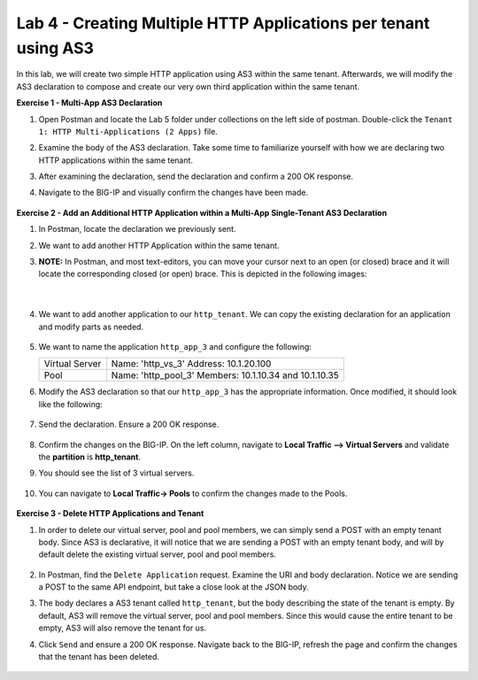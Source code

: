Lab 4 - Creating Multiple HTTP Applications per tenant using AS3
--------------------------------------------------------------------------------------------------
In this lab, we will create two simple HTTP application using AS3 within the same tenant. Afterwards, we will modify the AS3 declaration to compose and create our very own third application within the same tenant.

**Exercise 1 - Multi-App AS3 Declaration**

#. Open Postman and locate the Lab 5 folder under collections on the left side of postman. Double-click the ``Tenant 1: HTTP Multi-Applications (2 Apps)`` file.

#. Examine the body of the AS3 declaration. Take some time to familiarize yourself with how we are declaring two HTTP applications within the same tenant.

#. After examining the declaration, send the declaration and confirm a 200 OK response.

#. Navigate to the BIG-IP and visually confirm the changes have been made.

    .. image:: /_static/as3/two_apps_confirm.jpg



**Exercise 2 - Add an Additional HTTP Application within a Multi-App Single-Tenant AS3 Declaration**

#. In Postman, locate the declaration we previously sent.

#. We want to add another HTTP Application within the same tenant.

#. **NOTE:** In Postman, and most text-editors, you can move your cursor next to an open (or closed) brace and it will locate the corresponding closed (or open) brace. This is depicted in the following images:

    .. image:: /_static/as3/app_begin.jpg

    |

    .. image:: /_static/as3/app_end.jpg


#. We want to add another application to our ``http_tenant``. We can copy the existing declaration for an application and modify parts as needed.

    .. image:: /_static/as3/app_template.jpg

#. We want to name the application ``http_app_3`` and configure the following:



   +---------------+------------------------------------+
   | Virtual Server| Name: 'http_vs_3'                  |
   |               | Address: 10.1.20.100               |
   +---------------+------------------------------------+
   | Pool          | Name: 'http_pool_3'                |
   |               | Members: 10.1.10.34 and 10.1.10.35 |
   +---------------+------------------------------------+



#. Modify the AS3 declaration so that our ``http_app_3`` has the appropriate information. Once modified, it should look like the following:

    .. image:: /_static/as3/app_template_pt2.jpg

#. Send the declaration. Ensure a 200 OK response.

    .. image:: /_static/as3/200.jpg

#. Confirm the changes on the BIG-IP. On the left column, navigate to **Local Traffic --> Virtual Servers** and validate the **partition** is **http_tenant**.

#. You should see the list of 3 virtual servers.

    .. image:: /_static/as3/3apps.jpg

#. You can navigate to **Local Traffic-> Pools** to confirm the changes made to the Pools.

    .. image:: /_static/as3/3pools.jpg



**Exercise 3 - Delete HTTP Applications and Tenant**

#. In order to delete our virtual server, pool and pool members, we can simply send a POST with an empty tenant body. Since AS3 is declarative, it will notice that we are sending a POST with an empty tenant body, and will by default delete the existing virtual server, pool and pool members.

    .. image:: /_static/as3/clear_tenant.jpg

#. In Postman, find the ``Delete Application`` request. Examine the URI and body declaration. Notice we are sending a POST to the same API endpoint, but take a close look at the JSON body.

#. The body declares a AS3 tenant called ``http_tenant``, but the body describing the state of the tenant is empty. By default, AS3 will remove the virtual server, pool and pool members. Since this would cause the entire tenant to be empty, AS3 will also remove the tenant for us.

#. Click ``Send`` and ensure a 200 OK response. Navigate back to the BIG-IP, refresh the page and confirm the changes that the tenant has been deleted.

    .. image:: /_static/as3/delete_tenant.jpg

